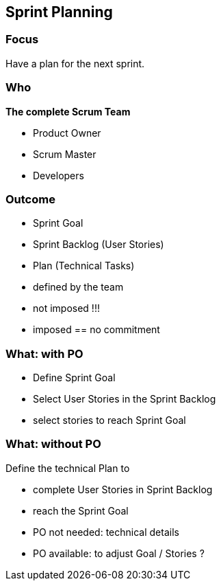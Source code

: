 == Sprint Planning

=== Focus

Have a plan for the next sprint.

=== Who

[%step]
.*The complete Scrum Team*
- Product Owner
- Scrum Master
- Developers

[.notes]
--
--

=== Outcome

[%step]
- Sprint Goal
[%step]
- Sprint Backlog (User Stories)
[%step]
- Plan (Technical Tasks)

[.notes]
--
- defined by the team
- not imposed !!!
- imposed == no commitment
--

=== What: with PO

[%step]
- Define Sprint Goal
[%step]
- Select User Stories in the Sprint Backlog

[.notes]
--
- select stories to reach Sprint Goal
--

=== What: without PO

.Define the technical Plan to
[%step]
- complete User Stories in Sprint Backlog
[%step]
- reach the Sprint Goal

[.notes]
--
- PO not needed: technical details
- PO available: to adjust Goal / Stories ?
--
